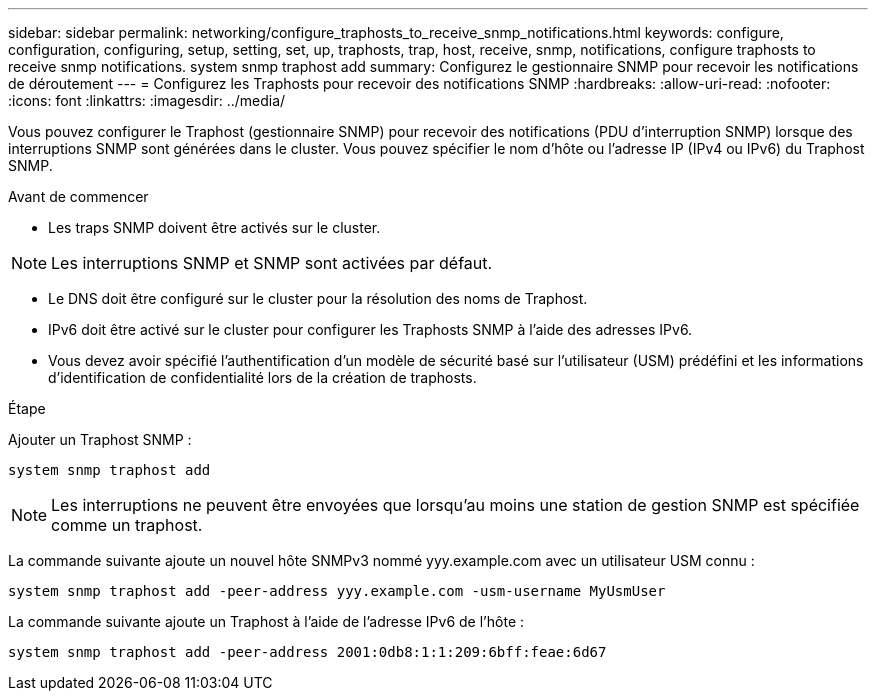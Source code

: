 ---
sidebar: sidebar 
permalink: networking/configure_traphosts_to_receive_snmp_notifications.html 
keywords: configure, configuration, configuring, setup, setting, set, up, traphosts, trap, host, receive, snmp, notifications, configure traphosts to receive snmp notifications. system snmp traphost add 
summary: Configurez le gestionnaire SNMP pour recevoir les notifications de déroutement 
---
= Configurez les Traphosts pour recevoir des notifications SNMP
:hardbreaks:
:allow-uri-read: 
:nofooter: 
:icons: font
:linkattrs: 
:imagesdir: ../media/


[role="lead"]
Vous pouvez configurer le Traphost (gestionnaire SNMP) pour recevoir des notifications (PDU d'interruption SNMP) lorsque des interruptions SNMP sont générées dans le cluster. Vous pouvez spécifier le nom d'hôte ou l'adresse IP (IPv4 ou IPv6) du Traphost SNMP.

.Avant de commencer
* Les traps SNMP doivent être activés sur le cluster.



NOTE: Les interruptions SNMP et SNMP sont activées par défaut.

* Le DNS doit être configuré sur le cluster pour la résolution des noms de Traphost.
* IPv6 doit être activé sur le cluster pour configurer les Traphosts SNMP à l'aide des adresses IPv6.
* Vous devez avoir spécifié l'authentification d'un modèle de sécurité basé sur l'utilisateur (USM) prédéfini et les informations d'identification de confidentialité lors de la création de traphosts.


.Étape
Ajouter un Traphost SNMP :

....
system snmp traphost add
....

NOTE: Les interruptions ne peuvent être envoyées que lorsqu'au moins une station de gestion SNMP est spécifiée comme un traphost.

La commande suivante ajoute un nouvel hôte SNMPv3 nommé yyy.example.com avec un utilisateur USM connu :

....
system snmp traphost add -peer-address yyy.example.com -usm-username MyUsmUser
....
La commande suivante ajoute un Traphost à l'aide de l'adresse IPv6 de l'hôte :

....
system snmp traphost add -peer-address 2001:0db8:1:1:209:6bff:feae:6d67
....